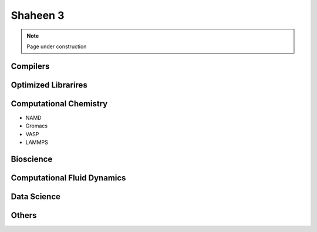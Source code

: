 .. sectionauthor:: Mohsin Ahmed Shaikh <mohsin.shaikh@kaust.edu.sa>
.. meta::
    :description: Applications catalogue on Shaheen3
    :keywords: Shaheen3

.. _shaheen3_apps_catalogue:

=============================
Shaheen 3
=============================

.. note::

    Page under construction

Compilers
----------

Optimized Librarires
---------------------

Computational Chemistry
------------------------
- NAMD
- Gromacs
- VASP
- LAMMPS


Bioscience
----------

Computational Fluid Dynamics
-----------------------------

Data Science
-------------

Others
-------
